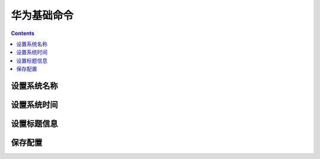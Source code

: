 .. _network.huawei.basecmd:

======================================================================================================================================================
华为基础命令
======================================================================================================================================================


.. contents::


设置系统名称
======================================================================================================================================================


.. code-block:: text
    :linenos:

    <Huawei>sys
    Enter system view, return user view with Ctrl+Z.
    [Huawei]sysname sw1
    [sw1


设置系统时间
======================================================================================================================================================



.. code-block:: text
    :linenos:

    <sw1>dis time all
    Current time is 14:26:48 3-27-2019 Wednesday              
    Total time-range number is 0 

    <sw1>clock	
    <sw1>clock timezone BJ add 08:00:00
    <sw1>dis time all
    Current time is 06:27:45 3-28-2019 Thursday               
    Total time-range number is 0 

    <sw1>clock datetime 14:29:00 2019-03-27
    <sw1>dis time all
    Current time is 14:29:08 3-27-2019 Wednesday              
    Total time-range number is 0 


设置标题信息
======================================================================================================================================================

.. code-block:: text
    :linenos:

    <sw1>sys
    Enter system view, return user view with Ctrl+Z.

    [sw1]header login information 'nihao'
    [sw1]header shell information "welcome to this dev"

保存配置
======================================================================================================================================================

.. code-block:: text
    :linenos:

    <sw1>save
    The current configuration will be written to the device.
    Are you sure to continue?[Y/N]y









